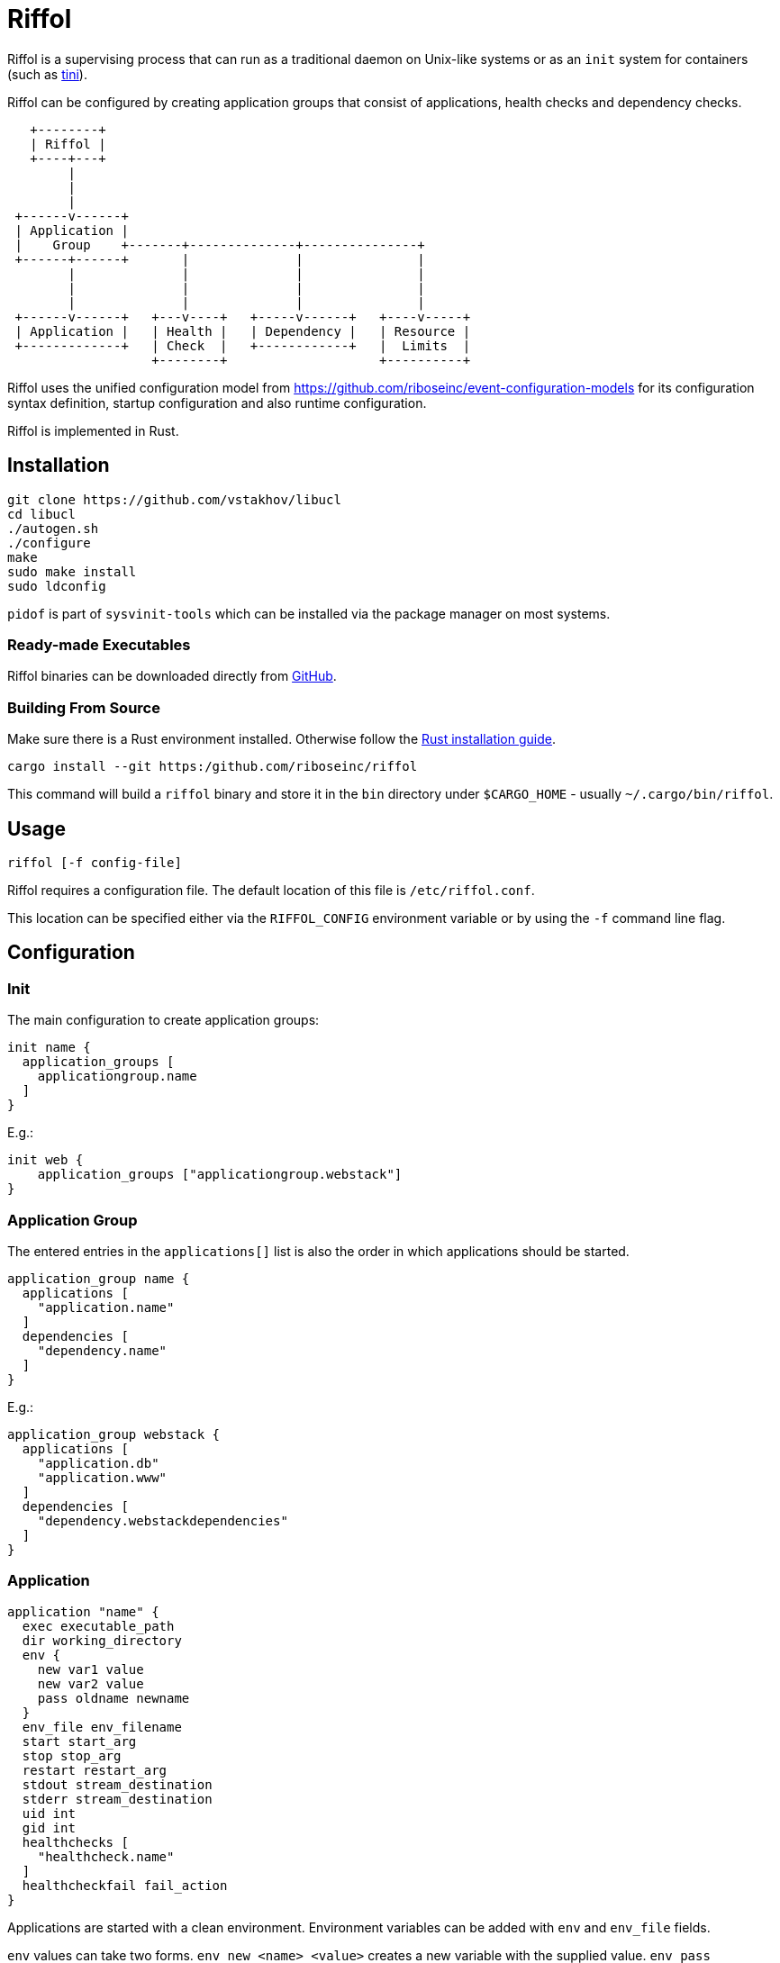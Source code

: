 = Riffol

Riffol is a supervising process that can run as a traditional daemon
on Unix-like systems or as an `init` system for containers (such as
https://github.com/krallin/tini[tini]).

Riffol can be configured by creating application groups that consist
of applications, health checks and dependency checks.

[source]
----
   +--------+
   | Riffol |
   +----+---+
        |
        |
        |
 +------v------+
 | Application |
 |    Group    +-------+--------------+---------------+
 +------+------+       |              |               |
        |              |              |               |
        |              |              |               |
        |              |              |               |
 +------v------+   +---v----+   +-----v------+   +----v-----+
 | Application |   | Health |   | Dependency |   | Resource |
 +-------------+   | Check  |   +------------+   |  Limits  |
                   +--------+                    +----------+
----

Riffol uses the unified configuration model from
https://github.com/riboseinc/event-configuration-models for its
configuration syntax definition, startup configuration and also
runtime configuration.

Riffol is implemented in Rust.

== Installation

[source,shell]
----
git clone https://github.com/vstakhov/libucl
cd libucl
./autogen.sh
./configure
make
sudo make install
sudo ldconfig
----

`pidof` is part of `sysvinit-tools` which can be installed via the
package manager on most systems.

=== Ready-made Executables

Riffol binaries can be downloaded directly from
http://github.com/riboseinc/riffol/releases[GitHub].

=== Building From Source

Make sure there is a Rust environment installed. Otherwise follow the
https://www.rust-lang.org/en-US/install.html[Rust installation guide].

[source,shell]
----
cargo install --git https:/github.com/riboseinc/riffol
----

This command will build a `riffol` binary and store it in the `bin`
directory under `$CARGO_HOME` - usually `~/.cargo/bin/riffol`.

== Usage

 riffol [-f config-file]

Riffol requires a configuration file. The default location of this
file is `/etc/riffol.conf`.

This location can be specified either via the `RIFFOL_CONFIG`
environment variable or by using the `-f` command line flag.

== Configuration

=== Init

The main configuration to create application groups:

[source]
----
init name {
  application_groups [
    applicationgroup.name
  ]
}
----

E.g.:

[source]
----
init web {
    application_groups ["applicationgroup.webstack"]
}
----

=== Application Group

The entered entries in the `applications[]` list is also the order in
which applications should be started.

[source]
----
application_group name {
  applications [
    "application.name"
  ]
  dependencies [
    "dependency.name"
  ]
}
----

E.g.:

[source]
----
application_group webstack {
  applications [
    "application.db"
    "application.www"
  ]
  dependencies [
    "dependency.webstackdependencies"
  ]
}
----

=== Application

[source]
----
application "name" {
  exec executable_path
  dir working_directory
  env {
    new var1 value
    new var2 value
    pass oldname newname
  }
  env_file env_filename
  start start_arg
  stop stop_arg
  restart restart_arg
  stdout stream_destination
  stderr stream_destination
  uid int
  gid int
  healthchecks [
    "healthcheck.name"
  ]
  healthcheckfail fail_action
}
----

Applications are started with a clean environment. Environment
variables can be added with `env` and `env_file` fields.

`env` values can take two forms. `env new <name> <value>` creates a
new variable with the supplied value. `env pass <oldname> <newname>`
creates a new variable named `newname` with the value taken from
Riffol's environment variable `oldname`.

[source]
----
env {
    new {
        VAR1 value1
        VAR2 value2
    }
    pass {
        ENV1 VAR3
        ENV2 VAR4
    }
}
----

This creates two new environment variables, `VAR1` and `VAR2` with
values `value1` and `value2` respectively. It also passes the
variables `ENV1` and `ENV2` into new variables `VAR3` nad `VAR4`
respectively.

`env_file <filename>` reads a file of environment variables, one per
line in the following format:

[source]
----
VAR1=value1
VAR2=value2
VAR3
VAR4=
----

`VAR1` and `VAR2` are set to `value1` and `value2`
respectively. `VAR3` and `VAR4` are set to the empty value "".

The `env_file` field is processed before the `env` field so variables
set up using `env` will override those read from `env_file`.

`stream_destination` can be one of:
[source]
----
file [
    filename
]
----
[source]
----
syslog {
    socket unix_sock_address
    facility syslog_facility
    severity syslog_severity
}
----
[source]
----
rsyslog {
    address remote_inet_address
    local local_inet_address
    facility syslog_facility
    severity syslog_severity
}
----

`syslog_facility` is one of `kern`, `user`, `mail`, `daemon`, `auth`,
`syslog`, `lpr`, `news`, `uucp`, `cron`, `authpriv`, `ftp`, `local0`,
`local1`, `local2`, `local3`, `local4`, `local5`, `local6` or
`local7`.  (default `daemon`)

`syslog_severity` is one of `emerg`, `alert`, `crit`, `err`,
`warning`, `notice`, `info` or `debug` (default `debug`)

`healthcheckfail` can be one of `start`, `restart` or `stop`.
E.g.:

[source]
----
application www {
  exec "/etc/init.d/http"
  dir "/var/www"
  env {
    new var1key var1value
    new var2key var2value
    pass oldname newname
  }
  env_file "/etc/httpd/morevars"
  start start
  stop stop
  restart restart
  stdout file "/var/log/riffol_www.log"
  stderr syslog {
  }
  uid 0
  gid 0
  healthchecks [
    "healthcheck.www"
  ]
  healthcheckfail restart
}
----

=== Health Check

[source]
----
healthcheck name {
  checks [
    "class://value"
  ]
  interval int
  timeout int
}
----

There are several `checks` classes:

. `df`, disk free space
. `proc`, process name
. `tcp`, TCP connection
. `udp`, UDP connection
. `http`, establish a http connection
. `https`, establish a https connection

Parameters:

. `interval`, the interval of the check defined in seconds
. `timeout`, the timeout of network connections defined in seconds

E.g.:

[source]
----
healthcheck db {
  checks [
    "df:///var/lib/mysql:512"
    "proc://mysqld",
    "tcp://127.0.0.1:3306"
  ]
  interval 60
  timeout 10
}
----

=== Dependency

A `packages[]` dependency is checked via an operating system specific
method.

e.g.: on RHEL/CentOS Riffol will execute `rpm -q ${name}`

[source]
----
dependency name {
  packages = [
    package_name
  ]
}
----

E.g.:

[source]
----
dependency webstack {
  packages [
    httpd
    mariadb
  ]
}
----


=== Resource Limits

[source]
----
limits name {
  max_procs int
  max_mem int
}
----

e.g.:

[source]
----
limits db {
  max_procs 4
  max_mem 1024
}
----

== ... Riffol?

https://en.wikipedia.org/wiki/Salmon_run#The_spawning

> The eggs of a female salmon are called her roe. To lay her roe, the
  female salmon builds a **spawn**ing nest, called a redd, in a riffle
  with gravel as its streambed. A **riffle** is a relatively shallow
  length of stream where the water is turbulent and flows faster.

By spelling "riffol" with an O, we are putting the chemical symbol for
oxygen in the word: we are
https://en.wikipedia.org/wiki/Redox[oxidising] Riffol. Which makes
sense, since Riffol is in Rust.
